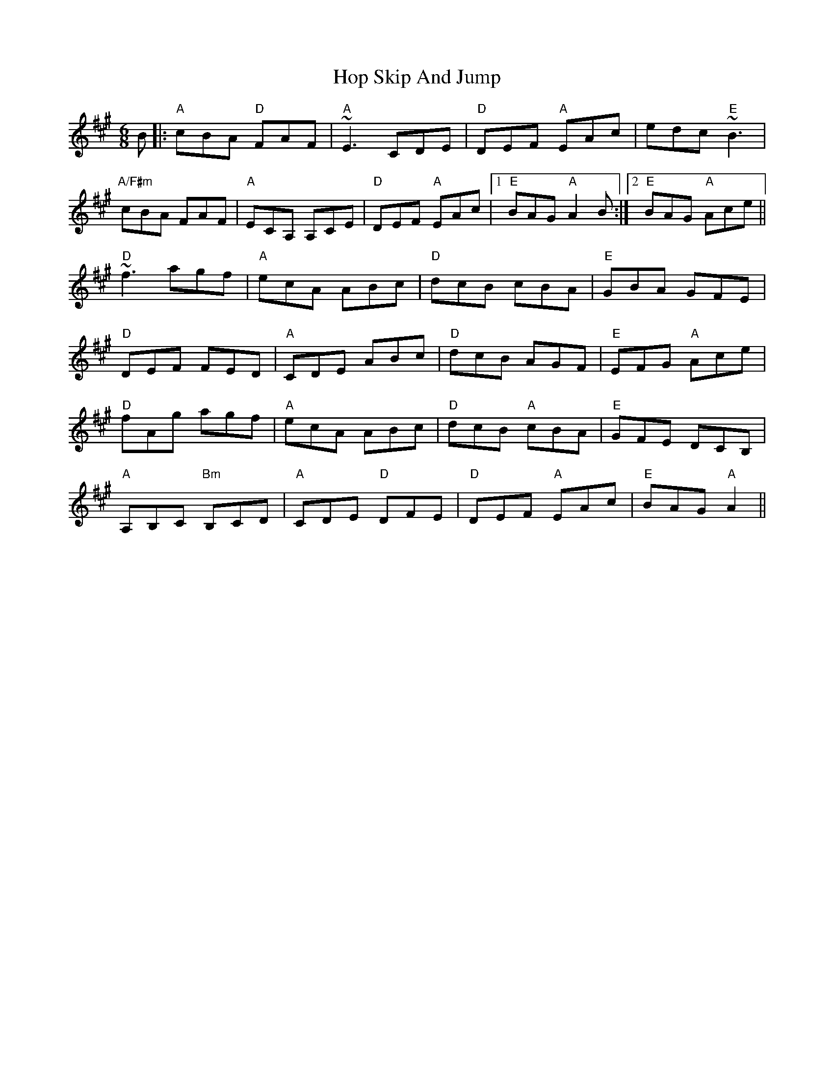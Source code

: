 X: 17815
T: Hop Skip And Jump
R: jig
M: 6/8
K: Amajor
B|:"A"cBA "D"FAF|"A"~E3 CDE|"D"DEF "A"EAc|edc "E"~B3|
"A/F#m"cBA FAF|"A"ECA, A,CE|"D"DEF "A"EAc|1 "E"BAG "A"A2 B:|2 "E"BAG "A"Ace||
"D"~f3 agf|"A"ecA ABc|"D"dcB cBA|"E"GBA GFE|
"D"DEF FED|"A"CDE ABc|"D"dcB AGF|"E"EFG "A"Ace|
"D"fAg agf|"A"ecA ABc|"D"dcB "A"cBA|"E"GFE DCB,|
"A"A,B,C "Bm"B,CD|"A"CDE "D"DFE|"D"DEF "A"EAc|"E"BAG "A"A2||

